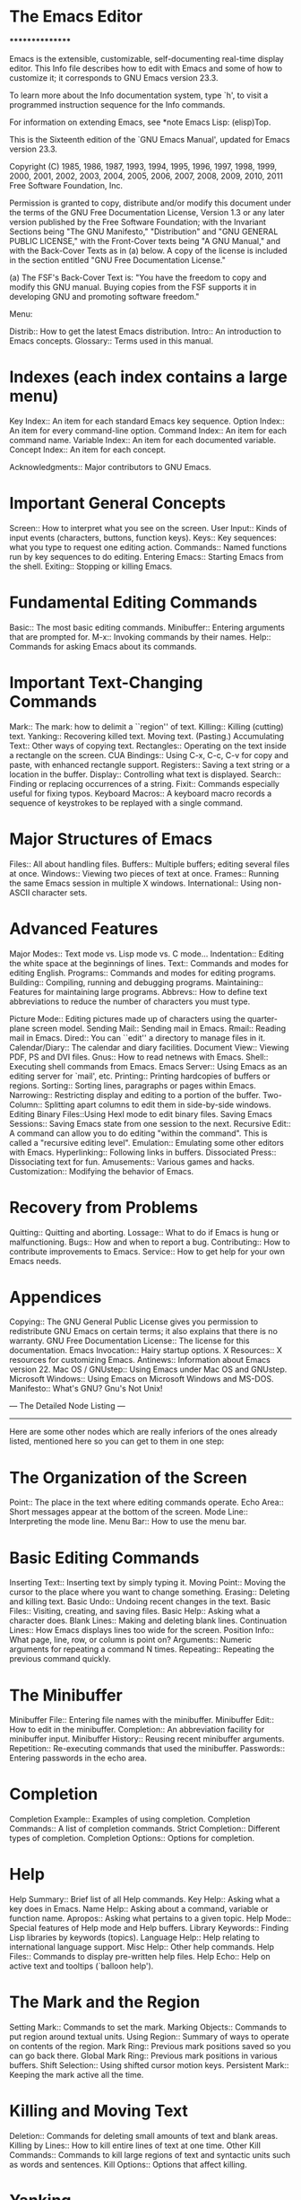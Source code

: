 * The Emacs Editor
****************

Emacs is the extensible, customizable, self-documenting real-time
display editor.  This Info file describes how to edit with Emacs and
some of how to customize it; it corresponds to GNU Emacs version
23.3.

   To learn more about the Info documentation system, type `h', to
visit a programmed instruction sequence for the Info commands.

   For information on extending Emacs, see *note Emacs Lisp: (elisp)Top.

   This is the Sixteenth edition of the `GNU Emacs Manual',
updated for Emacs version 23.3.

   Copyright (C) 1985, 1986, 1987, 1993, 1994, 1995, 1996, 1997, 1998,
1999, 2000, 2001, 2002, 2003, 2004, 2005, 2006, 2007, 2008, 2009, 2010,
2011  Free Software Foundation, Inc.

     Permission is granted to copy, distribute and/or modify this
     document under the terms of the GNU Free Documentation License,
     Version 1.3 or any later version published by the Free Software
     Foundation; with the Invariant Sections being "The GNU Manifesto,"
     "Distribution" and "GNU GENERAL PUBLIC LICENSE," with the
     Front-Cover texts being "A GNU Manual," and with the Back-Cover
     Texts as in (a) below.  A copy of the license is included in the
     section entitled "GNU Free Documentation License."

     (a) The FSF's Back-Cover Text is: "You have the freedom to copy and
     modify this GNU manual.  Buying copies from the FSF supports it in
     developing GNU and promoting software freedom."

 Menu:

 Distrib::             How to get the latest Emacs distribution.
 Intro::               An introduction to Emacs concepts.
 Glossary::            Terms used in this manual.


* Indexes (each index contains a large menu)
 Key Index::           An item for each standard Emacs key sequence.
 Option Index::        An item for every command-line option.
 Command Index::       An item for each command name.
 Variable Index::      An item for each documented variable.
 Concept Index::       An item for each concept.

 Acknowledgments::     Major contributors to GNU Emacs.

* Important General Concepts
 Screen::              How to interpret what you see on the screen.
 User Input::          Kinds of input events (characters, buttons,
                          function keys).
 Keys::                Key sequences: what you type to request one
                          editing action.
 Commands::            Named functions run by key sequences to do editing.
 Entering Emacs::      Starting Emacs from the shell.
 Exiting::             Stopping or killing Emacs.

* Fundamental Editing Commands
 Basic::               The most basic editing commands.
 Minibuffer::          Entering arguments that are prompted for.
 M-x::                 Invoking commands by their names.
 Help::                Commands for asking Emacs about its commands.

* Important Text-Changing Commands
 Mark::                The mark: how to delimit a ``region'' of text.
 Killing::             Killing (cutting) text.
 Yanking::             Recovering killed text.  Moving text. (Pasting.)
 Accumulating Text::   Other ways of copying text.
 Rectangles::          Operating on the text inside a rectangle on the screen.
 CUA Bindings::        Using C-x, C-c, C-v for copy
                          and paste, with enhanced rectangle support.
 Registers::           Saving a text string or a location in the buffer.
 Display::             Controlling what text is displayed.
 Search::              Finding or replacing occurrences of a string.
 Fixit::               Commands especially useful for fixing typos.
 Keyboard Macros::     A keyboard macro records a sequence of
                          keystrokes to be replayed with a single command.

* Major Structures of Emacs
 Files::               All about handling files.
 Buffers::             Multiple buffers; editing several files at once.
 Windows::             Viewing two pieces of text at once.
 Frames::              Running the same Emacs session in multiple X windows.
 International::       Using non-ASCII character sets.

* Advanced Features
 Major Modes::         Text mode vs. Lisp mode vs. C mode...
 Indentation::         Editing the white space at the beginnings of lines.
 Text::                Commands and modes for editing English.
 Programs::            Commands and modes for editing programs.
 Building::            Compiling, running and debugging programs.
 Maintaining::         Features for maintaining large programs.
 Abbrevs::             How to define text abbreviations to reduce
                          the number of characters you must type.

 Picture Mode::        Editing pictures made up of characters using
                          the quarter-plane screen model.
 Sending Mail::        Sending mail in Emacs.
 Rmail::               Reading mail in Emacs.
 Dired::               You can ``edit'' a directory to manage files in it.
 Calendar/Diary::      The calendar and diary facilities.
 Document View::       Viewing PDF, PS and DVI files.
 Gnus::                How to read netnews with Emacs.
 Shell::               Executing shell commands from Emacs.
 Emacs Server::        Using Emacs as an editing server for `mail', etc.
 Printing::            Printing hardcopies of buffers or regions.
 Sorting::             Sorting lines, paragraphs or pages within Emacs.
 Narrowing::           Restricting display and editing to a portion
                          of the buffer.
 Two-Column::          Splitting apart columns to edit them
                         in side-by-side windows.
 Editing Binary Files::Using Hexl mode to edit binary files.
 Saving Emacs Sessions:: Saving Emacs state from one session to the next.
 Recursive Edit::      A command can allow you to do editing
                          "within the command".  This is called a
                          "recursive editing level".
 Emulation::           Emulating some other editors with Emacs.
 Hyperlinking::        Following links in buffers.
 Dissociated Press::   Dissociating text for fun.
 Amusements::          Various games and hacks.
 Customization::       Modifying the behavior of Emacs.

* Recovery from Problems
 Quitting::            Quitting and aborting.
 Lossage::             What to do if Emacs is hung or malfunctioning.
 Bugs::                How and when to report a bug.
 Contributing::        How to contribute improvements to Emacs.
 Service::             How to get help for your own Emacs needs.

* Appendices
 Copying::             The GNU General Public License gives you permission
                          to redistribute GNU Emacs on certain terms;
                          it also explains that there is no warranty.
 GNU Free Documentation License:: The license for this documentation.
 Emacs Invocation::    Hairy startup options.
 X Resources::         X resources for customizing Emacs.
 Antinews::            Information about Emacs version 22.
 Mac OS / GNUstep::    Using Emacs under Mac OS and GNUstep.
 Microsoft Windows::   Using Emacs on Microsoft Windows and MS-DOS.
 Manifesto::           What's GNU?  Gnu's Not Unix!


 --- The Detailed Node Listing ---
 ---------------------------------

Here are some other nodes which are really inferiors of the ones
already listed, mentioned here so you can get to them in one step:

* The Organization of the Screen

 Point::               The place in the text where editing commands operate.
 Echo Area::           Short messages appear at the bottom of the screen.
 Mode Line::           Interpreting the mode line.
 Menu Bar::            How to use the menu bar.

* Basic Editing Commands

 Inserting Text::      Inserting text by simply typing it.
 Moving Point::        Moving the cursor to the place where you want to
                        change something.
 Erasing::             Deleting and killing text.
 Basic Undo::          Undoing recent changes in the text.
 Basic Files::         Visiting, creating, and saving files.
 Basic Help::          Asking what a character does.
 Blank Lines::         Making and deleting blank lines.
 Continuation Lines::  How Emacs displays lines too wide for the screen.
 Position Info::       What page, line, row, or column is point on?
 Arguments::           Numeric arguments for repeating a command N times.
 Repeating::           Repeating the previous command quickly.

* The Minibuffer

 Minibuffer File::     Entering file names with the minibuffer.
 Minibuffer Edit::     How to edit in the minibuffer.
 Completion::          An abbreviation facility for minibuffer input.
 Minibuffer History::  Reusing recent minibuffer arguments.
 Repetition::          Re-executing commands that used the minibuffer.
 Passwords::           Entering passwords in the echo area.

* Completion

 Completion Example::  Examples of using completion.
 Completion Commands:: A list of completion commands.
 Strict Completion::   Different types of completion.
 Completion Options::  Options for completion.

* Help

 Help Summary::        Brief list of all Help commands.
 Key Help::            Asking what a key does in Emacs.
 Name Help::           Asking about a command, variable or function name.
 Apropos::             Asking what pertains to a given topic.
 Help Mode::           Special features of Help mode and Help buffers.
 Library Keywords::    Finding Lisp libraries by keywords (topics).
 Language Help::       Help relating to international language support.
 Misc Help::           Other help commands.
 Help Files::          Commands to display pre-written help files.
 Help Echo::           Help on active text and tooltips (`balloon help').

* The Mark and the Region

 Setting Mark::        Commands to set the mark.
 Marking Objects::     Commands to put region around textual units.
 Using Region::        Summary of ways to operate on contents of the region.
 Mark Ring::           Previous mark positions saved so you can go back there.
 Global Mark Ring::    Previous mark positions in various buffers.
 Shift Selection::     Using shifted cursor motion keys.
 Persistent Mark::     Keeping the mark active all the time.

* Killing and Moving Text

 Deletion::            Commands for deleting small amounts of text and
                          blank areas.
 Killing by Lines::    How to kill entire lines of text at one time.
 Other Kill Commands:: Commands to kill large regions of text and
                          syntactic units such as words and sentences.
 Kill Options::        Options that affect killing.

* Yanking

 Kill Ring::           Where killed text is stored.  Basic yanking.
 Appending Kills::     Several kills in a row all yank together.
 Earlier Kills::       Yanking something killed some time ago.

* Registers

 RegPos::              Saving positions in registers.
 RegText::             Saving text in registers.
 RegRect::             Saving rectangles in registers.
 RegConfig::           Saving window configurations in registers.
 RegNumbers::          Numbers in registers.
 RegFiles::            File names in registers.
 Bookmarks::           Bookmarks are like registers, but persistent.

* Controlling the Display

 Scrolling::              Commands to move text up and down in a window.
 Auto Scrolling::         Redisplay scrolls text automatically when needed.
 Horizontal Scrolling::   Moving text left and right in a window.
 Follow Mode::            Follow mode lets two windows scroll as one.
 Faces::                  How to change the display style using faces.
 Standard Faces::         Emacs' predefined faces.
 Temporary Face Changes:: Commands to temporarily modify the default text face
 Font Lock::              Minor mode for syntactic highlighting using faces.
 Highlight Interactively:: Tell Emacs what text to highlight.
 Fringes::                Enabling or disabling window fringes.
 Displaying Boundaries::  Displaying top and bottom of the buffer.
 Useless Whitespace::     Showing possibly-spurious trailing whitespace.
 Selective Display::      Hiding lines with lots of indentation.
 Optional Mode Line::     Optional mode line display features.
 Text Display::           How text characters are normally displayed.
 Cursor Display::         Features for displaying the cursor.
 Line Truncation::        Truncating lines to fit the screen width instead
                             of continuing them to multiple screen lines.
 Visual Line Mode::       Word wrap and screen line-based editing.
 Display Custom::         Information on variables for customizing display.

* Searching and Replacement

 Incremental Search::     Search happens as you type the string.
 Nonincremental Search::  Specify entire string and then search.
 Word Search::            Search for sequence of words.
 Regexp Search::          Search for match for a regexp.
 Regexps::                Syntax of regular expressions.
 Regexp Backslash::       Regular expression constructs starting with `\'.
 Regexp Example::         A complex regular expression explained.
 Search Case::            To ignore case while searching, or not.
 Replace::                Search, and replace some or all matches.
 Other Repeating Search:: Operating on all matches for some regexp.

* Incremental Search

 Basic Isearch::       Basic incremental search commands.
 Repeat Isearch::      Searching for the same string again.
 Error in Isearch::    When your string is not found.
 Special Isearch::     Special input in incremental search.
 Isearch Yank::        Commands that grab text into the search string
                          or else edit the search string.
 Isearch Scroll::      Scrolling during an incremental search.
 Isearch Minibuffer::  Incremental search of the minibuffer history.
 Slow Isearch::        Incremental search features for slow terminals.

* Replacement Commands

 Unconditional Replace::  Replacing all matches for a string.
 Regexp Replace::         Replacing all matches for a regexp.
 Replacement and Case::   How replacements preserve case of letters.
 Query Replace::          How to use querying.

* Commands for Fixing Typos

 Undo::                The Undo commands.
 Transpose::           Exchanging two characters, words, lines, lists...
 Fixing Case::         Correcting case of last word entered.
 Spelling::            Apply spelling checker to a word, or a whole file.

* Keyboard Macros

 Basic Keyboard Macro::     Defining and running keyboard macros.
 Keyboard Macro Ring::      Where previous keyboard macros are saved.
 Keyboard Macro Counter::   Inserting incrementing numbers in macros.
 Keyboard Macro Query::     Making keyboard macros do different things each time.
 Save Keyboard Macro::      Giving keyboard macros names; saving them in files.
 Edit Keyboard Macro::      Editing keyboard macros.
 Keyboard Macro Step-Edit:: Interactively executing and editing a keyboard
                                macro.

* File Handling

 File Names::          How to type and edit file-name arguments.
 Visiting::            Visiting a file prepares Emacs to edit the file.
 Saving::              Saving makes your changes permanent.
 Reverting::           Reverting cancels all the changes not saved.
 Autorevert::          Auto Reverting non-file buffers.
 Auto Save::           Auto Save periodically protects against loss of data.
 File Aliases::        Handling multiple names for one file.
 Directories::         Creating, deleting, and listing file directories.
 Comparing Files::     Finding where two files differ.
 Diff Mode::           Mode for editing file differences.
 Misc File Ops::       Other things you can do on files.
 Compressed Files::    Accessing compressed files.
 File Archives::       Operating on tar, zip, jar etc. archive files.
 Remote Files::        Accessing files on other sites.
 Quoted File Names::   Quoting special characters in file names.
 File Name Cache::     Completion against a list of files you often use.
 File Conveniences::   Convenience Features for Finding Files.
 Filesets::            Handling sets of files.

* Saving Files

 Save Commands::       Commands for saving files.
 Backup::              How Emacs saves the old version of your file.
 Customize Save::      Customizing the saving of files.
 Interlocking::        How Emacs protects against simultaneous editing
                          of one file by two users.
 File Shadowing::      Copying files to "shadows" automatically.
 Time Stamps::         Emacs can update time stamps on saved files.

* Backup Files

 Backup Names::        How backup files are named.
 Backup Deletion::     Emacs deletes excess numbered backups.
 Backup Copying::      Backups can be made by copying or renaming.

* Auto Reverting Non-File Buffers

 Auto Reverting the Buffer Menu:: Auto Revert of the Buffer Menu.
 Auto Reverting Dired::           Auto Revert of Dired buffers.
 Supporting additional buffers::  How to add more Auto Revert support.

 Auto-Saving: Protection Against Disasters

 Auto Save Files::     The file where auto-saved changes are
                          actually made until you save the file.
 Auto Save Control::   Controlling when and how often to auto-save.
 Recover::             Recovering text from auto-save files.

* Using Multiple Buffers

 Select Buffer::       Creating a new buffer or reselecting an old one.
 List Buffers::        Getting a list of buffers that exist.
 Misc Buffer::         Renaming; changing read-onlyness; copying text.
 Kill Buffer::         Killing buffers you no longer need.
 Several Buffers::     How to go through the list of all buffers
                          and operate variously on several of them.
 Indirect Buffers::    An indirect buffer shares the text of another buffer.
 Buffer Convenience::  Convenience and customization features for
                          buffer handling.

* Convenience Features and Customization of Buffer Handling

 Uniquify::            Making buffer names unique with directory parts.
 Iswitchb::            Switching between buffers with substrings.
 Buffer Menus::        Configurable buffer menu.

* Multiple Windows

 Basic Window::        Introduction to Emacs windows.
 Split Window::        New windows are made by splitting existing windows.
 Other Window::        Moving to another window or doing something to it.
 Pop Up Window::       Finding a file or buffer in another window.
 Force Same Window::   Forcing certain buffers to appear in the selected
                          window rather than in another window.
 Change Window::       Deleting windows and changing their sizes.
 Window Convenience::  Convenience functions for window handling.

* Frames and Graphical Displays

 Cut and Paste::       Mouse commands for cut and paste.
 Mouse References::    Using the mouse to select an item from a list.
 Menu Mouse Clicks::   Mouse clicks that bring up menus.
 Mode Line Mouse::     Mouse clicks on the mode line.
 Creating Frames::     Creating additional Emacs frames with various contents.
 Frame Commands::      Iconifying, deleting, and switching frames.
 Fonts::               Changing the frame font.
 Speedbar::            How to make and use a speedbar frame.
 Multiple Displays::   How one Emacs job can talk to several displays.
 Special Buffer Frames::  You can make certain buffers have their own frames.
 Frame Parameters::    Changing the colors and other modes of frames.
 Scroll Bars::         How to enable and disable scroll bars; how to use them.
 Wheeled Mice::        Using mouse wheels for scrolling.
 Drag and Drop::       Using drag and drop to open files and insert text.
 Menu Bars::           Enabling and disabling the menu bar.
 Tool Bars::           Enabling and disabling the tool bar.
 Dialog Boxes::        Controlling use of dialog boxes.
 Tooltips::            Displaying information at the current mouse position.
 Mouse Avoidance::     Moving the mouse pointer out of the way.
 Non-Window Terminals::  Multiple frames on terminals that show only one.
 Text-Only Mouse::     Using the mouse in text-only terminals.

* Killing and Yanking on Graphical Displays

 Mouse Commands::      Moving, cutting, and pasting, with the mouse.
 Word and Line Mouse:: Mouse commands for selecting whole words or lines.
 Cut/Paste Other App:: Transfering text between Emacs and other apps.
 Secondary Selection:: Cutting without altering point and mark.
 Clipboard::           Using the clipboard for selections.

* International Character Set Support

 International Chars::     Basic concepts of multibyte characters.
 Enabling Multibyte::      Controlling whether to use multibyte characters.
 Language Environments::   Setting things up for the language you use.
 Input Methods::           Entering text characters not on your keyboard.
 Select Input Method::     Specifying your choice of input methods.
 Coding Systems::          Character set conversion when you read and
                              write files, and so on.
 Recognize Coding::        How Emacs figures out which conversion to use.
 Specify Coding::          Specifying a file's coding system explicitly.
 Output Coding::           Choosing coding systems for output.
 Text Coding::             Choosing conversion to use for file text.
 Communication Coding::    Coding systems for interprocess communication.
 File Name Coding::        Coding systems for file _names_.
 Terminal Coding::         Specifying coding systems for converting
                              terminal input and output.
 Fontsets::                Fontsets are collections of fonts
                              that cover the whole spectrum of characters.
 Defining Fontsets::       Defining a new fontset.
 Modifying Fontsets::      Modifying an existing fontset.
 Undisplayable Characters::When characters don't display.
 Unibyte Mode::            You can pick one European character set
                              to use without multibyte characters.
 Charsets::                How Emacs groups its internal character codes.

* Major Modes

 Choosing Modes::      How major modes are specified or chosen.

* Indentation

 Indentation Commands::  Various commands and techniques for indentation.
 Tab Stops::             You can set arbitrary "tab stops" and then
                           indent to the next tab stop when you want to.
 Just Spaces::           You can request indentation using just spaces.

* Commands for Human Languages

 Words::               Moving over and killing words.
 Sentences::           Moving over and killing sentences.
 Paragraphs::          Moving over paragraphs.
 Pages::               Moving over pages.
 Filling::             Filling or justifying text.
 Case::                Changing the case of text.
 Text Mode::           The major modes for editing text files.
 Outline Mode::        Editing outlines.
 TeX Mode::            Editing input to the formatter TeX.
 HTML Mode::           Editing HTML and SGML files.
 Nroff Mode::          Editing input to the formatter nroff.
 Formatted Text::      Editing formatted text directly in WYSIWYG fashion.
 Text Based Tables::   Editing text-based tables in WYSIWYG fashion.

* Filling Text

 Auto Fill::           Auto Fill mode breaks long lines automatically.
 Fill Commands::       Commands to refill paragraphs and center lines.
 Fill Prefix::         Filling paragraphs that are indented
                          or in a comment, etc.
 Adaptive Fill::       How Emacs can determine the fill prefix automatically.
 Refill::              Keeping paragraphs filled.
 Longlines::           Editing text with very long lines.

* Outline Mode

 Outline Format::      What the text of an outline looks like.
 Outline Motion::      Special commands for moving through
                          outlines.
 Outline Visibility::  Commands to control what is visible.
 Outline Views::       Outlines and multiple views.
 Foldout::             Folding means zooming in on outlines.

* TeX Mode

 TeX Editing::         Special commands for editing in TeX mode.
 LaTeX Editing::       Additional commands for LaTeX input files.
 TeX Print::           Commands for printing part of a file with TeX.
 TeX Misc::            Customization of TeX mode, and related features.

* Editing Formatted Text

 Requesting Formatted Text::   Entering and exiting Enriched mode.
 Hard and Soft Newlines::      There are two different kinds of newlines.
 Editing Format Info::         How to edit text properties.
 Format Faces::                Bold, italic, underline, etc.
 Format Colors::               Changing the color of text.
 Format Indentation::          Changing the left and right margins.
 Format Justification::        Centering, setting text flush with the
                                  left or right margin, etc.
 Format Properties::           The "special" text properties submenu.
 Forcing Enriched Mode::       How to force use of Enriched mode.

* Editing Text-based Tables

 Table Definition::    What is a text based table.
 Table Creation::      How to create a table.
 Table Recognition::   How to activate and deactivate tables.
 Cell Commands::       Cell-oriented commands in a table.
 Cell Justification::  Justifying cell contents.
 Row Commands::        Manipulating rows of table cell.
 Column Commands::     Manipulating columns of table cell.
 Fixed Width Mode::    Fixing cell width.
 Table Conversion::    Converting between plain text and tables.
 Measuring Tables::    Analyzing table dimension.
 Table Misc::          Table miscellany.

* Editing Programs

 Program Modes::       Major modes for editing programs.
 Defuns::              Commands to operate on major top-level parts
                          of a program.
 Program Indent::      Adjusting indentation to show the nesting.
 Parentheses::         Commands that operate on parentheses.
 Comments::            Inserting, killing, and aligning comments.
 Documentation::       Getting documentation of functions you plan to call.
 Hideshow::            Displaying blocks selectively.
 Symbol Completion::   Completion on symbol names of your program or language.
 Glasses::             Making identifiersLikeThis more readable.
 Semantic::            Suite of editing tools based on source code parsing.
 Misc for Programs::   Other Emacs features useful for editing programs.
 C Modes::             Special commands of C, C++, Objective-C,
                          Java, and Pike modes.
 Asm Mode::            Asm mode and its special features.
 Fortran::             Fortran mode and its special features.

* Top-Level Definitions, or Defuns

 Left Margin Paren::   An open-paren or similar opening delimiter
                          starts a defun if it is at the left margin.
 Moving by Defuns::    Commands to move over or mark a major definition.
 Imenu::               Making buffer indexes as menus.
 Which Function::      Which Function mode shows which function you are in.

* Indentation for Programs

 Basic Indent::        Indenting a single line.
 Multi-line Indent::   Commands to reindent many lines at once.
 Lisp Indent::         Specifying how each Lisp function should be indented.
 C Indent::            Extra features for indenting C and related modes.
 Custom C Indent::     Controlling indentation style for C and related modes.

* Commands for Editing with Parentheses

 Expressions::         Expressions with balanced parentheses.
 Moving by Parens::    Commands for moving up, down and across
                         in the structure of parentheses.
 Matching::            Insertion of a close-delimiter flashes matching open.

* Manipulating Comments

 Comment Commands::    Inserting, killing, and aligning comments.
 Multi-Line Comments:: Commands for adding and editing multi-line comments.
 Options for Comments::Customizing the comment features.

* Documentation Lookup

 Info Lookup::         Looking up library functions and commands
                          in Info files.
 Man Page::            Looking up man pages of library functions and commands.
 Lisp Doc::            Looking up Emacs Lisp functions, etc.

* C and Related Modes

 Motion in C::         Commands to move by C statements, etc.
 Electric C::          Colon and other chars can automatically reindent.
 Hungry Delete::       A more powerful DEL command.
 Other C Commands::    Filling comments, viewing expansion of macros,
                          and other neat features.

* Fortran Mode

 Fortran Motion::      Moving point by statements or subprograms.
 Fortran Indent::      Indentation commands for Fortran.
 Fortran Comments::    Inserting and aligning comments.
 Fortran Autofill::    Auto fill support for Fortran.
 Fortran Columns::     Measuring columns for valid Fortran.
 Fortran Abbrev::      Built-in abbrevs for Fortran keywords.

* Fortran Indentation

 ForIndent Commands::  Commands for indenting and filling Fortran.
 ForIndent Cont::      How continuation lines indent.
 ForIndent Num::       How line numbers auto-indent.
 ForIndent Conv::      Conventions you must obey to avoid trouble.
 ForIndent Vars::      Variables controlling Fortran indent style.

* Compiling and Testing Programs

 Compilation::         Compiling programs in languages other
                          than Lisp (C, Pascal, etc.).
 Compilation Mode::    The mode for visiting compiler errors.
 Compilation Shell::   Customizing your shell properly
                          for use in the compilation buffer.
 Grep Searching::      Searching with grep.
 Flymake::             Finding syntax errors on the fly.
 Debuggers::           Running symbolic debuggers for non-Lisp programs.
 Executing Lisp::      Various modes for editing Lisp programs,
                          with different facilities for running
                          the Lisp programs.
 Lisp Libraries::      Creating Lisp programs to run in Emacs.
 Lisp Eval::           Executing a single Lisp expression in Emacs.
 Lisp Interaction::    Executing Lisp in an Emacs buffer.
 External Lisp::       Communicating through Emacs with a separate Lisp.

* Running Debuggers Under Emacs

 Starting GUD::        How to start a debugger subprocess.
 Debugger Operation::  Connection between the debugger and source buffers.
 Commands of GUD::     Key bindings for common commands.
 GUD Customization::   Defining your own commands for GUD.
 GDB Graphical Interface::  An enhanced mode that uses GDB features to
                          implement a graphical debugging environment through
                          Emacs.

* GDB Graphical Interface

 GDB-UI Layout::       Control the number of displayed buffers.
 Source Buffers::      Use the mouse in the fringe/margin to
                          control your program.
 Breakpoints Buffer::  A breakpoint control panel.
 Stack Buffer::        Select a frame from the call stack.
 Other GDB-UI Buffers::Input/output, locals, registers,
                          assembler, threads and memory buffers.
 Watch Expressions::   Monitor variable values in the speedbar.

* Maintaining Large Programs

 Version Control::     Using version control systems.
 Change Log::          Maintaining a change history for your program.
 Tags::                Go directly to any function in your program in one
                          command.  Tags remembers which file it is in.
 EDE::                 An integrated development environment for Emacs.
 Emerge::              A convenient way of merging two versions of a program.

* Version Control

 Introduction to VC::  How version control works in general.
 VC Mode Line::        How the mode line shows version control status.
 Basic VC Editing::    How to edit a file under version control.
 Log Buffer::          Features available in log entry buffers.
 Old Revisions::       Examining and comparing old versions.
 Secondary VC Commands:: The commands used a little less frequently.
 VC Directory Mode::   Listing files managed by version control.
 Branches::            Multiple lines of development.
 Remote Repositories:: Efficient access to remote CVS servers.
 Revision Tags::       Symbolic names for revisions.
 Miscellaneous VC::    Various other commands and features of VC.
 Customizing VC::      Variables that change VC's behavior.

* Introduction to Version Control

 Why Version Control?::    Understanding the problems it addresses.
 Version Control Systems:: Supported version control back-end systems.
 VCS Concepts::            Words and concepts related to version control.
 VCS Merging::             How file conflicts are handled.
 VCS Changesets::          Changesets in version control.
 VCS Repositories::        Where version control repositories are stored.
 Types of Log File::       The VCS log in contrast to the ChangeLog.

* Basic Editing under Version Control

 VC With A Merging VCS::  Without locking: default mode for CVS.
 VC With A Locking VCS::  RCS in its default mode, SCCS, and optionally CVS.
 Advanced C-x v v::       Advanced features available with a prefix argument.

* The Secondary Commands of VC

 Registering::         Putting a file under version control.
 VC Change Log::       Viewing the VC Change Log.
 VC Undo::             Canceling changes before or after check-in.

* VC Directory Mode

 VC Directory Buffer::   What the buffer looks like and means.
 VC Directory Commands:: Commands to use in a VC directory buffer.

* Multiple Branches of a File

 Switching Branches::    How to get to another existing branch.
 Creating Branches::     How to start a new branch.
 Merging::               Transferring changes between branches.
 Multi-User Branching::  Multiple users working at multiple branches
                            in parallel.

* Remote Repositories

 Version Backups::       Keeping local copies of repository versions.
 Local Version Control:: Using another version system for local editing.

* Revision Tags

 Making Revision Tags::  The tag facilities.
 Revision Tag Caveats::  Things to be careful of when using tags.

* Miscellaneous Commands and Features of VC

 Change Logs and VC::    Generating a change log file from log entries.
 Renaming and VC::       A command to rename both the source and master
                            file correctly.
 Version Headers::       Inserting version control headers into working files.

* Customizing VC

 General VC Options::    Options that apply to multiple back ends.
 RCS and SCCS::          Options for RCS and SCCS.
 CVS Options::           Options for CVS.

* Change Logs

 Change Log Commands:: Commands for editing change log files.
 Format of ChangeLog:: What the change log file looks like.

* Tags Tables

 Tag Syntax::          Tag syntax for various types of code and text files.
 Create Tags Table::   Creating a tags table with `etags'.
 Etags Regexps::       Create arbitrary tags using regular expressions.
 Select Tags Table::   How to visit a tags table.
 Find Tag::            Commands to find the definition of a specific tag.
 Tags Search::         Using a tags table for searching and replacing.
 List Tags::           Listing and finding tags defined in a file.

* Merging Files with Emerge

 Overview of Emerge::  How to start Emerge.  Basic concepts.
 Submodes of Emerge::  Fast mode vs. Edit mode.
                          Skip Prefers mode and Auto Advance mode.
 State of Difference:: You do the merge by specifying state A or B
                          for each difference.
 Merge Commands::      Commands for selecting a difference,
                          changing states of differences, etc.
 Exiting Emerge::      What to do when you've finished the merge.
 Combining in Emerge::     How to keep both alternatives for a difference.
 Fine Points of Emerge::   Miscellaneous issues.

* Abbrevs

 Abbrev Concepts::     Fundamentals of defined abbrevs.
 Defining Abbrevs::    Defining an abbrev, so it will expand when typed.
 Expanding Abbrevs::   Controlling expansion: prefixes, canceling expansion.
 Editing Abbrevs::     Viewing or editing the entire list of defined abbrevs.
 Saving Abbrevs::      Saving the entire list of abbrevs for another session.
 Dynamic Abbrevs::     Abbreviations for words already in the buffer.
 Dabbrev Customization:: What is a word, for dynamic abbrevs.  Case handling.

* Editing Pictures

 Basic Picture::         Basic concepts and simple commands of Picture Mode.
 Insert in Picture::     Controlling direction of cursor motion
                            after "self-inserting" characters.
 Tabs in Picture::       Various features for tab stops and indentation.
 Rectangles in Picture:: Clearing and superimposing rectangles.

* Sending Mail

 Mail Format::         Format of the mail being composed.
 Mail Headers::        Details of some standard mail header fields.
 Mail Aliases::        Abbreviating and grouping mail addresses.
 Mail Commands::       Special commands for editing mail being composed.
 Mail Signature::      Adding a signature to every message.
 Mail Amusements::     Distracting the NSA; adding fortune messages.
 Mail Methods::        Using alternative mail-composition methods.

* Mail Commands

 Mail Sending::        Commands to send the message.
 Header Editing::      Commands to move to header fields and edit them.
 Citing Mail::         Quoting a message you are replying to.
 Mail Misc::           Attachments, spell checking, etc.

* Reading Mail with Rmail

 Rmail Basics::        Basic concepts of Rmail, and simple use.
 Rmail Scrolling::     Scrolling through a message.
 Rmail Motion::        Moving to another message.
 Rmail Deletion::      Deleting and expunging messages.
 Rmail Inbox::         How mail gets into the Rmail file.
 Rmail Files::         Using multiple Rmail files.
 Rmail Output::        Copying message out to files.
 Rmail Labels::        Classifying messages by labeling them.
 Rmail Attributes::    Certain standard labels, called attributes.
 Rmail Reply::         Sending replies to messages you are viewing.
 Rmail Summary::       Summaries show brief info on many messages.
 Rmail Sorting::       Sorting messages in Rmail.
 Rmail Display::       How Rmail displays a message; customization.
 Rmail Coding::        How Rmail handles decoding character sets.
 Rmail Editing::       Editing message text and headers in Rmail.
 Rmail Digest::        Extracting the messages from a digest message.
 Rmail Rot13::         Reading messages encoded in the rot13 code.
 Movemail::            More details of fetching new mail.
 Remote Mailboxes::    Retrieving mail from remote mailboxes.
 Other Mailbox Formats:: Retrieving mail from local mailboxes in
                          various formats.

* Summaries

 Rmail Make Summary::       Making various sorts of summaries.
 Rmail Summary Edit::       Manipulating messages from the summary.

* Dired, the Directory Editor

 Dired Enter::              How to invoke Dired.
 Dired Navigation::         Special motion commands in the Dired buffer.
 Dired Deletion::           Deleting files with Dired.
 Flagging Many Files::      Flagging files based on their names.
 Dired Visiting::           Other file operations through Dired.
 Marks vs Flags::           Flagging for deletion vs marking.
 Operating on Files::       How to copy, rename, print, compress, etc.
                              either one file or several files.
 Shell Commands in Dired::  Running a shell command on the marked files.
 Transforming File Names::  Using patterns to rename multiple files.
 Comparison in Dired::      Running `diff' by way of Dired.
 Subdirectories in Dired::  Adding subdirectories to the Dired buffer.
 Subdir Switches::          Subdirectory switches in Dired.
 Subdirectory Motion::      Moving across subdirectories, and up and down.
 Hiding Subdirectories::    Making subdirectories visible or invisible.
 Dired Updating::           Discarding lines for files of no interest.
 Dired and Find::           Using `find' to choose the files for Dired.
 Wdired::                   Operating on files by editing the Dired buffer.
 Image-Dired::              Viewing image thumbnails in Dired.
 Misc Dired Features::      Various other features.

* The Calendar and the Diary

 Calendar Motion::     Moving through the calendar; selecting a date.
 Scroll Calendar::     Bringing earlier or later months onto the screen.
 Counting Days::       How many days are there between two dates?
 General Calendar::    Exiting or recomputing the calendar.
 Writing Calendar Files:: Writing calendars to files of various formats.
 Holidays::            Displaying dates of holidays.
 Sunrise/Sunset::      Displaying local times of sunrise and sunset.
 Lunar Phases::        Displaying phases of the moon.
 Other Calendars::     Converting dates to other calendar systems.*
 Diary::               Displaying events from your diary.
 Appointments::        Reminders when it's time to do something.
 Importing Diary::     Converting diary events to/from other formats.
 Daylight Saving::    How to specify when daylight saving time is active.
 Time Intervals::      Keeping track of time intervals.
 Advanced Calendar/Diary Usage:: Advanced Calendar/Diary customization.

* Movement in the Calendar

 Calendar Unit Motion::      Moving by days, weeks, months, and years.
 Move to Beginning or End::  Moving to start/end of weeks, months, and years.
 Specified Dates::           Moving to the current date or another
                                specific date.

* Conversion To and From Other Calendars

 Calendar Systems::       The calendars Emacs understands
                             (aside from Gregorian).
 To Other Calendar::      Converting the selected date to various calendars.
 From Other Calendar::    Moving to a date specified in another calendar.
 Mayan Calendar::         Moving to a date specified in a Mayan calendar.

* The Diary

 Displaying the Diary::   Viewing diary entries and associated calendar dates.
 Format of Diary File::   Entering events in your diary.
 Date Formats::           Various ways you can specify dates.
 Adding to Diary::        Commands to create diary entries.
 Special Diary Entries::  Anniversaries, blocks of dates, cyclic entries, etc.

* Customizing the Calendar and Diary

 Calendar Customizing::   Calendar layout and hooks.
 Holiday Customizing::    Defining your own holidays.
 Date Display Format::    Changing the format.
 Time Display Format::    Changing the format.
 Diary Customizing::      Defaults you can set.
 Non-Gregorian Diary::    Diary entries based on other calendars.
 Diary Display::          A choice of ways to display the diary.
 Fancy Diary Display::    Sorting diary entries, using included diary files.
 Sexp Diary Entries::     More flexible diary entries.

* Document Viewing

 Navigation::  Navigation inside DocView buffers.
 Searching::   Searching inside documents.
 Slicing::     Specifying which part of pages should be displayed.
 Conversion::  Influencing and triggering conversion.

* Gnus

 Buffers of Gnus::     The group, summary, and article buffers.
 Gnus Startup::        What you should know about starting Gnus.
 Summary of Gnus::     A short description of the basic Gnus commands.

* Running Shell Commands from Emacs

 Single Shell::        How to run one shell command and return.
 Interactive Shell::   Permanent shell taking input via Emacs.
 Shell Mode::          Special Emacs commands used with permanent shell.
 Shell Prompts::       Two ways to recognize shell prompts.
 Shell History::       Repeating previous commands in a shell buffer.
 Directory Tracking::  Keeping track when the subshell changes directory.
 Shell Options::       Options for customizing Shell mode.
 Terminal emulator::   An Emacs window as a terminal emulator.
 Term Mode::           Special Emacs commands used in Term mode.
 Paging in Term::      Paging in the terminal emulator.
 Remote Host::         Connecting to another computer.
 Serial Terminal::     Connecting to a serial port.

* Shell Command History

 Shell Ring::           Fetching commands from the history list.
 Shell History Copying::Moving to a command and then copying it.
 History References::   Expanding `!'-style history references.

* Using Emacs as a Server

 Invoking emacsclient:: Connecting to the Emacs server.
 emacsclient Options::  Emacs client startup options.

* Printing Hard Copies

 PostScript::           Printing buffers or regions as PostScript.
 PostScript Variables:: Customizing the PostScript printing commands.
 Printing Package::     An optional advanced printing interface.

* Hyperlinking and Navigation Features

 Browse-URL::          Following URLs.
 Goto Address mode::   Activating URLs.
 FFAP::                Finding files etc. at point.

* Customization

 Minor Modes::         Each minor mode is a feature you can turn on
                          independently of any others.
 Easy Customization::  Convenient way to browse and change settings.
 Variables::           Many Emacs commands examine Emacs variables
                          to decide what to do; by setting variables,
                          you can control their functioning.
 Key Bindings::        The keymaps say what command each key runs.
                          By changing them, you can "redefine keys".
 Syntax::              The syntax table controls how words and
                          expressions are parsed.
 Init File::           How to write common customizations in the
                          `.emacs' file.

* Easy Customization Interface

 Customization Groups::     How settings are classified in a structure.
 Browsing Custom::          Browsing and searching for settings.
 Changing a Variable::      How to edit an option's value and set the option.
 Saving Customizations::    Specifying the file for saving customizations.
 Face Customization::       How to edit the attributes of a face.
 Specific Customization::   Making a customization buffer for specific
                                variables, faces, or groups.
 Custom Themes::            How to define collections of customized options
                                that can be loaded and unloaded together.

* Variables

 Examining::           Examining or setting one variable's value.
 Hooks::               Hook variables let you specify programs for parts
                          of Emacs to run on particular occasions.
 Locals::              Per-buffer values of variables.
 File Variables::      How files can specify variable values.
 Directory Variables:: How variable values can be specified by directory.

* Local Variables in Files

 Specifying File Variables:: Specifying file local variables.
 Safe File Variables::       Making sure file local variables are safe.

* Customizing Key Bindings

 Keymaps::             Generalities.  The global keymap.
 Prefix Keymaps::      Keymaps for prefix keys.
 Local Keymaps::       Major and minor modes have their own keymaps.
 Minibuffer Maps::     The minibuffer uses its own local keymaps.
 Rebinding::           How to redefine one key's meaning conveniently.
 Init Rebinding::      Rebinding keys with your init file, `.emacs'.
 Modifier Keys::       Using modifier keys in key bindings.
 Function Keys::       Rebinding terminal function keys.
 Named ASCII Chars::   Distinguishing <TAB> from C-i, and so on.
 Mouse Buttons::       Rebinding mouse buttons in Emacs.
 Disabling::           Disabling a command means confirmation is required
                          before it can be executed.  This is done to protect
                          beginners from surprises.

* The Init File, `~/.emacs'

 Init Syntax::         Syntax of constants in Emacs Lisp.
 Init Examples::       How to do some things with an init file.
 Terminal Init::       Each terminal type can have an init file.
 Find Init::           How Emacs finds the init file.
 Init Non-ASCII::      Using non-ASCII characters in an init file.

* Dealing with Emacs Trouble

 DEL Does Not Delete:: What to do if <DEL> doesn't delete.
 Stuck Recursive::     `[...]' in mode line around the parentheses.
 Screen Garbled::      Garbage on the screen.
 Text Garbled::        Garbage in the text.
 Memory Full::         How to cope when you run out of memory.
 After a Crash::       Recovering editing in an Emacs session that crashed.
 Emergency Escape::    Emergency escape---
                          What to do if Emacs stops responding.
 Total Frustration::   When you are at your wits' end.

* Reporting Bugs

 Known Problems::      How to read about known problems and bugs.
 Bug Criteria::        Have you really found a bug?
 Understanding Bug Reporting:: How to report a bug effectively.
 Checklist::           Steps to follow for a good bug report.
 Sending Patches::     How to send a patch for GNU Emacs.

* Command Line Arguments for Emacs Invocation

 Action Arguments::    Arguments to visit files, load libraries,
                          and call functions.
 Initial Options::     Arguments that take effect while starting Emacs.
 Command Example::     Examples of using command line arguments.
 Resume Arguments::    Specifying arguments when you resume a running Emacs.
 Environment::         Environment variables that Emacs uses.
 Display X::           Changing the default display and using remote login.
 Font X::              Choosing a font for text, under X.
 Colors::              Choosing display colors.
 Window Size X::       Start-up window size, under X.
 Borders X::           Internal and external borders, under X.
 Title X::             Specifying the initial frame's title.
 Icons X::             Choosing what sort of icon to use, under X.
 Misc X::              Other display options.

* Environment Variables

 General Variables::   Environment variables that all versions of Emacs use.
 Misc Variables::      Certain system-specific variables.
 MS-Windows Registry:: An alternative to the environment on MS-Windows.

* X Options and Resources

 Resources::           Using X resources with Emacs (in general).
 Table of Resources::  Table of specific X resources that affect Emacs.
 Face Resources::      X resources for customizing faces.
 Lucid Resources::     X resources for Lucid menus.
 LessTif Resources::   X resources for LessTif and Motif menus.
 GTK resources::       Resources for GTK widgets.

* GTK resources

 GTK widget names::      How widgets in GTK are named in general.
 GTK Names in Emacs::    GTK widget names in Emacs.
 GTK styles::            What can be customized in a GTK widget.

* Emacs and Mac OS / GNUstep

 Mac / GNUstep Basics::        Basic Emacs usage under GNUstep or Mac OS.
 Mac / GNUstep Customization:: Customizations under GNUstep or Mac OS.
 Mac / GNUstep Events::        How window system events are handled.
 GNUstep Support::             Details on status of GNUstep support.

* Emacs and Microsoft Windows/MS-DOS

 Windows Startup::     How to start Emacs on Windows.
 Text and Binary::     Text files use CRLF to terminate lines.
 Windows Files::       File-name conventions on Windows.
 ls in Lisp::          Emulation of `ls' for Dired.
 Windows HOME::        Where Emacs looks for your `.emacs'.
 Windows Keyboard::    Windows-specific keyboard features.
 Windows Mouse::       Windows-specific mouse features.
 Windows Processes::   Running subprocesses on Windows.
 Windows Printing::    How to specify the printer on MS-Windows.
 Windows Fonts::       Specifying fonts on MS-Windows.
 Windows Misc::        Miscellaneous Windows features.
 MS-DOS::              Using Emacs on MS-DOS (otherwise known as "MS-DOG").

* Emacs and MS-DOS

 MS-DOS Keyboard::     Keyboard conventions on MS-DOS.
 MS-DOS Mouse::        Mouse conventions on MS-DOS.
 MS-DOS Display::      Fonts, frames and display size on MS-DOS.
 MS-DOS File Names::   File name conventions on MS-DOS.
 MS-DOS Printing::     Printing specifics on MS-DOS.
 MS-DOS and MULE::     Support for internationalization on MS-DOS.
 MS-DOS Processes::    Running subprocesses on MS-DOS.

